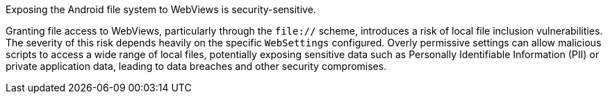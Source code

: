 Exposing the Android file system to WebViews is security-sensitive.

Granting file access to WebViews, particularly through the `file://` scheme, introduces a risk of local file inclusion
vulnerabilities. The severity of this risk depends heavily on the specific `WebSettings` configured.  Overly permissive
settings can allow malicious scripts to access a wide range of local files, potentially exposing sensitive data such as
Personally Identifiable Information (PII) or private application data, leading to data breaches and other security
compromises.
